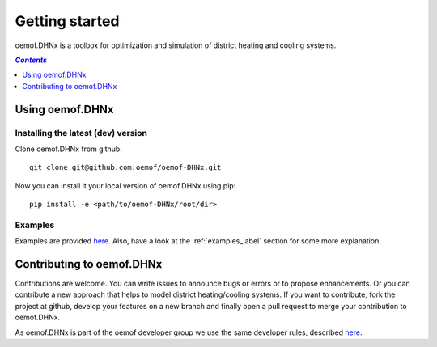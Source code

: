 .. _getting_started_label:

~~~~~~~~~~~~~~~
Getting started
~~~~~~~~~~~~~~~

oemof.DHNx is a toolbox for optimization and simulation of district heating and cooling systems.

.. contents:: `Contents`
    :depth: 1
    :local:
    :backlinks: top

Using oemof.DHNx
================


Installing the latest (dev) version
-----------------------------------

Clone oemof.DHNx from github:

::

    git clone git@github.com:oemof/oemof-DHNx.git


Now you can install it your local version of oemof.DHNx using pip:

::

    pip install -e <path/to/oemof-DHNx/root/dir>

Examples
--------

Examples are provided `here <https://github.com/oemof/DHNx/blob/dev/examples>`_. Also,
have a look at the :ref:`examples_label` section for some more explanation.


Contributing to oemof.DHNx
==========================

Contributions are welcome. You can write issues to announce bugs or errors or to propose
enhancements. Or you can contribute a new approach that helps to model district heating/cooling
systems. If you want to contribute, fork the project at github, develop your features
on a new branch and finally open a pull request to merge your contribution to oemof.DHNx.

As oemof.DHNx is part of the oemof developer group we use the same developer rules, described
`here <http://oemof.readthedocs.io/en/stable/developing_oemof.html>`_.
